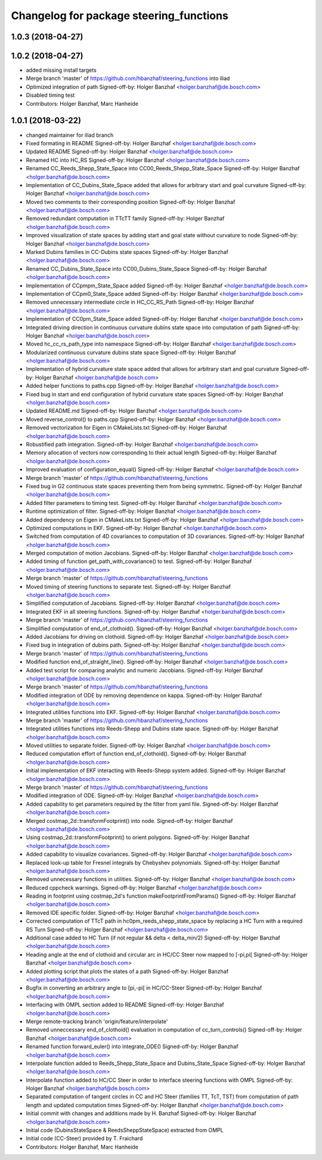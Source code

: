 ^^^^^^^^^^^^^^^^^^^^^^^^^^^^^^^^^^^^^^^^
Changelog for package steering_functions
^^^^^^^^^^^^^^^^^^^^^^^^^^^^^^^^^^^^^^^^

1.0.3 (2018-04-27)
------------------

1.0.2 (2018-04-27)
------------------
* added missing install targets
* Merge branch 'master' of https://github.com/hbanzhaf/steering_functions into iliad
* Optimized integration of path
  Signed-off-by: Holger Banzhaf <holger.banzhaf@de.bosch.com>
* Disabled timing test
* Contributors: Holger Banzhaf, Marc Hanheide

1.0.1 (2018-03-22)
------------------
* changed maintainer for iliad branch
* Fixed formating in README
  Signed-off-by: Holger Banzhaf <holger.banzhaf@de.bosch.com>
* Updated README
  Signed-off-by: Holger Banzhaf <holger.banzhaf@de.bosch.com>
* Renamed HC into HC_RS
  Signed-off-by: Holger Banzhaf <holger.banzhaf@de.bosch.com>
* Renamed CC_Reeds_Shepp_State_Space into CC00_Reeds_Shepp_State_Space
  Signed-off-by: Holger Banzhaf <holger.banzhaf@de.bosch.com>
* Implementation of CC_Dubins_State_Space added that allows for arbitrary start and goal curvature
  Signed-off-by: Holger Banzhaf <holger.banzhaf@de.bosch.com>
* Moved two comments to their corresponding position
  Signed-off-by: Holger Banzhaf <holger.banzhaf@de.bosch.com>
* Removed redundant computation in TTcTT family
  Signed-off-by: Holger Banzhaf <holger.banzhaf@de.bosch.com>
* Improved visualization of state spaces by adding start and goal state without curvature to node
  Signed-off-by: Holger Banzhaf <holger.banzhaf@de.bosch.com>
* Marked Dubins families in CC-Dubins state spaces
  Signed-off-by: Holger Banzhaf <holger.banzhaf@de.bosch.com>
* Renamed CC_Dubins_State_Space into CC00_Dubins_State_Space
  Signed-off-by: Holger Banzhaf <holger.banzhaf@de.bosch.com>
* Implementation of CCpmpm_State_Space added
  Signed-off-by: Holger Banzhaf <holger.banzhaf@de.bosch.com>
* Implementation of CCpm0_State_Space added
  Signed-off-by: Holger Banzhaf <holger.banzhaf@de.bosch.com>
* Removed unnecessary intermediate circle in HC_CC_RS_Path
  Signed-off-by: Holger Banzhaf <holger.banzhaf@de.bosch.com>
* Implementation of CC0pm_State_Space added
  Signed-off-by: Holger Banzhaf <holger.banzhaf@de.bosch.com>
* Integrated driving direction in continuous curvature dubins state space into computation of path
  Signed-off-by: Holger Banzhaf <holger.banzhaf@de.bosch.com>
* Moved hc_cc_rs_path_type into namespace
  Signed-off-by: Holger Banzhaf <holger.banzhaf@de.bosch.com>
* Modularized continuous curvature dubins state space
  Signed-off-by: Holger Banzhaf <holger.banzhaf@de.bosch.com>
* Implementation of hybrid curvature state space added that allows for arbitrary start and goal curvature
  Signed-off-by: Holger Banzhaf <holger.banzhaf@de.bosch.com>
* Added helper functions to paths.cpp
  Signed-off-by: Holger Banzhaf <holger.banzhaf@de.bosch.com>
* Fixed bug in start and end configuration of hybrid curvature state spaces
  Signed-off-by: Holger Banzhaf <holger.banzhaf@de.bosch.com>
* Updated README.md
  Signed-off-by: Holger Banzhaf <holger.banzhaf@de.bosch.com>
* Moved reverse_control() to paths.cpp
  Signed-off-by: Holger Banzhaf <holger.banzhaf@de.bosch.com>
* Removed vectorization for Eigen in CMakeLists.txt
  Signed-off-by: Holger Banzhaf <holger.banzhaf@de.bosch.com>
* Robustified path integration.
  Signed-off-by: Holger Banzhaf <holger.banzhaf@de.bosch.com>
* Memory allocation of vectors now corresponding to their actual length
  Signed-off-by: Holger Banzhaf <holger.banzhaf@de.bosch.com>
* Improved evaluation of configuration_equal()
  Signed-off-by: Holger Banzhaf <holger.banzhaf@de.bosch.com>
* Merge branch 'master' of https://github.com/hbanzhaf/steering_functions
* Fixed bug in G2 continuous state spaces preventing them from being symmetric.
  Signed-off-by: Holger Banzhaf <holger.banzhaf@de.bosch.com>
* Added filter parameters to timing test.
  Signed-off-by: Holger Banzhaf <holger.banzhaf@de.bosch.com>
* Runtime optimization of filter.
  Signed-off-by: Holger Banzhaf <holger.banzhaf@de.bosch.com>
* Added dependency on Eigen in CMakeLists.txt
  Signed-off-by: Holger Banzhaf <holger.banzhaf@de.bosch.com>
* Optimized computations in EKF.
  Signed-off-by: Holger Banzhaf <holger.banzhaf@de.bosch.com>
* Switched from computation of 4D covariances to computation of 3D covariances.
  Signed-off-by: Holger Banzhaf <holger.banzhaf@de.bosch.com>
* Merged computation of motion Jacobians.
  Signed-off-by: Holger Banzhaf <holger.banzhaf@de.bosch.com>
* Added timing of function get_path_with_covariance() to test.
  Signed-off-by: Holger Banzhaf <holger.banzhaf@de.bosch.com>
* Merge branch 'master' of https://github.com/hbanzhaf/steering_functions
* Moved timing of steering functions to separate test.
  Signed-off-by: Holger Banzhaf <holger.banzhaf@de.bosch.com>
* Simplified computation of Jacobians.
  Signed-off-by: Holger Banzhaf <holger.banzhaf@de.bosch.com>
* Integrated EKF in all steering functions.
  Signed-off-by: Holger Banzhaf <holger.banzhaf@de.bosch.com>
* Merge branch 'master' of https://github.com/hbanzhaf/steering_functions
* Simplified computation of end_of_clothoid().
  Signed-off-by: Holger Banzhaf <holger.banzhaf@de.bosch.com>
* Added Jacobians for driving on clothoid.
  Signed-off-by: Holger Banzhaf <holger.banzhaf@de.bosch.com>
* Fixed bug in integration of dubins path.
  Signed-off-by: Holger Banzhaf <holger.banzhaf@de.bosch.com>
* Merge branch 'master' of https://github.com/hbanzhaf/steering_functions
* Modified function end_of_straight_line().
  Signed-off-by: Holger Banzhaf <holger.banzhaf@de.bosch.com>
* Added test script for comparing analytic and numeric Jacobians.
  Signed-off-by: Holger Banzhaf <holger.banzhaf@de.bosch.com>
* Merge branch 'master' of https://github.com/hbanzhaf/steering_functions
* Modified integration of ODE by removing dependence on kappa.
  Signed-off-by: Holger Banzhaf <holger.banzhaf@de.bosch.com>
* Integrated utilities functions into EKF.
  Signed-off-by: Holger Banzhaf <holger.banzhaf@de.bosch.com>
* Merge branch 'master' of https://github.com/hbanzhaf/steering_functions
* Integrated utilities functions into Reeds-Shepp and Dubins state space.
  Signed-off-by: Holger Banzhaf <holger.banzhaf@de.bosch.com>
* Moved utilities to separate folder.
  Signed-off-by: Holger Banzhaf <holger.banzhaf@de.bosch.com>
* Reduced computation effort of function end_of_clothoid().
  Signed-off-by: Holger Banzhaf <holger.banzhaf@de.bosch.com>
* Initial implementation of EKF interacting with Reeds-Shepp system added.
  Signed-off-by: Holger Banzhaf <holger.banzhaf@de.bosch.com>
* Merge branch 'master' of https://github.com/hbanzhaf/steering_functions
* Modified integration of ODE.
  Signed-off-by: Holger Banzhaf <holger.banzhaf@de.bosch.com>
* Added capability to get parameters required by the filter from yaml file.
  Signed-off-by: Holger Banzhaf <holger.banzhaf@de.bosch.com>
* Merged costmap_2d::transformFootprint() into node.
  Signed-off-by: Holger Banzhaf <holger.banzhaf@de.bosch.com>
* Using costmap_2d::transformFootprint() to orient polygons.
  Signed-off-by: Holger Banzhaf <holger.banzhaf@de.bosch.com>
* Added capability to visualize covariances.
  Signed-off-by: Holger Banzhaf <holger.banzhaf@de.bosch.com>
* Replaced look-up table for Fresnel integrals by Chebyshev polynomials.
  Signed-off-by: Holger Banzhaf <holger.banzhaf@de.bosch.com>
* Removed unnecessary functions in utilities.
  Signed-off-by: Holger Banzhaf <holger.banzhaf@de.bosch.com>
* Reduced cppcheck warnings.
  Signed-off-by: Holger Banzhaf <holger.banzhaf@de.bosch.com>
* Reading in footprint using costmap_2d's function makeFootprintFromParams()
  Signed-off-by: Holger Banzhaf <holger.banzhaf@de.bosch.com>
* Removed IDE specific folder.
  Signed-off-by: Holger Banzhaf <holger.banzhaf@de.bosch.com>
* Corrected computation of TTcT path in hc0pm_reeds_shepp_state_space by replacing a HC Turn with a required RS Turn
  Signed-off-by: Holger Banzhaf <holger.banzhaf@de.bosch.com>
* Additional case added to HC Turn (if not regular && delta < delta_min/2)
  Signed-off-by: Holger Banzhaf <holger.banzhaf@de.bosch.com>
* Heading angle at the end of clothoid and circular arc in HC/CC Steer now mapped to [-pi,pi[
  Signed-off-by: Holger Banzhaf <holger.banzhaf@de.bosch.com>
* Added plotting script that plots the states of a path
  Signed-off-by: Holger Banzhaf <holger.banzhaf@de.bosch.com>
* Bugfix in converting an arbitrary angle to [pi,-pi[ in HC/CC-Steer
  Signed-off-by: Holger Banzhaf <holger.banzhaf@de.bosch.com>
* Interfacing with OMPL section added to README
  Signed-off-by: Holger Banzhaf <holger.banzhaf@de.bosch.com>
* Merge remote-tracking branch 'origin/feature/interpolate'
* Removed unneccessary end_of_clothoid() evaluation in computation of cc_turn_controls()
  Signed-off-by: Holger Banzhaf <holger.banzhaf@de.bosch.com>
* Renamed function forward_euler() into integrate_ODE()
  Signed-off-by: Holger Banzhaf <holger.banzhaf@de.bosch.com>
* Interpolate function added to Reeds_Shepp_State_Space and Dubins_State_Space
  Signed-off-by: Holger Banzhaf <holger.banzhaf@de.bosch.com>
* Interpolate function added to HC/CC Steer in order to interface steering functions with OMPL
  Signed-off-by: Holger Banzhaf <holger.banzhaf@de.bosch.com>
* Separated computation of tangent circles in CC and HC Steer (families TT, TcT, TST) from computation of path length and updated computation times
  Signed-off-by: Holger Banzhaf <holger.banzhaf@de.bosch.com>
* Initial commit with changes and additions made by H. Banzhaf
  Signed-off-by: Holger Banzhaf <holger.banzhaf@de.bosch.com>
* Initial code (DubinsStateSpace & ReedsSheppStateSpace) extracted from OMPL
* Initial code (CC-Steer) provided by T. Fraichard
* Contributors: Holger Banzhaf, Marc Hanheide
